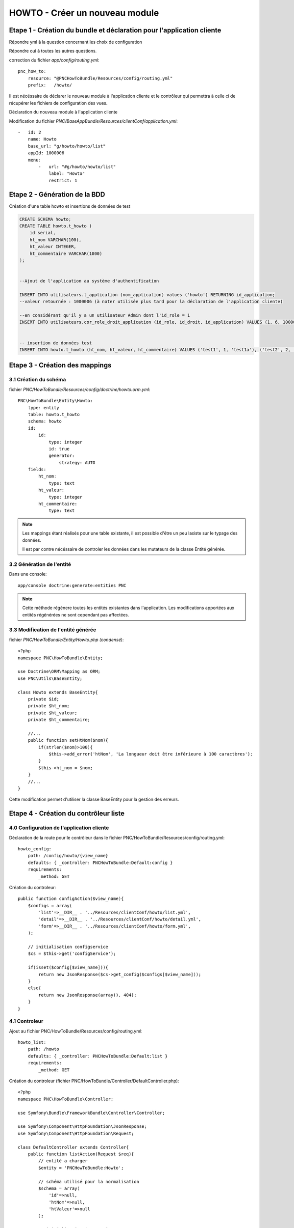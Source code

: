 HOWTO - Créer un nouveau module
===============================

Etape 1 - Création du bundle et déclaration pour l'application cliente
----------------------------------------------------------------------

.. code:: 
    app/console generate:bundle --namespace=PNC/HowToBundle

Répondre yml à la question concernant les choix de configuration

Répondre oui à toutes les autres questions.


correction du fichier *app/config/routing.yml*::

    pnc_how_to:
        resource: "@PNCHowToBundle/Resources/config/routing.yml"
        prefix:   /howto/



Il est nécéssaire de déclarer le nouveau module à l'application cliente et le contrôleur qui permettra à celle ci de récupérer les fichiers de configuration des vues. 


Déclaration du nouveau module à l'application cliente

Modification du fichier *PNC/BaseAppBundle/Resources/clientConf/application.yml*::

    -   id: 2
        name: Howto
        base_url: "g/howto/howto/list"
        appId: 1000006
        menu:
            -   url: "#g/howto/howto/list"
                label: "Howto"
                restrict: 1



Etape 2 - Génération de la BDD
------------------------------

Création d'une table howto et insertions de données de test

.. code:: 

    CREATE SCHEMA howto;
    CREATE TABLE howto.t_howto (
        id serial,
        ht_nom VARCHAR(100),
        ht_valeur INTEGER,
        ht_commentaire VARCHAR(1000)
    );


    --Ajout de l'application au système d'authentification

    INSERT INTO utilisateurs.t_application (nom_application) values ('howto') RETURNING id_application;
    --valeur retournée : 1000006 (à noter utilisée plus tard pour la déclaration de l'application cliente)
    
    --en considérant qu'il y a un utilisateur Admin dont l'id_role = 1
    INSERT INTO utilisateurs.cor_role_droit_application (id_role, id_droit, id_application) VALUES (1, 6, 1000006);


    -- insertion de données test
    INSERT INTO howto.t_howto (ht_nom, ht_valeur, ht_commentaire) VALUES ('test1', 1, 'test1a'), ('test2', 2, 'test2b'), ('test3', 3, 'test3c')




Etape 3 - Création des mappings
-------------------------------


3.1 Création du schéma
~~~~~~~~~~~~~~~~~~~~~~


fichier *PNC/HowToBundle/Resources/config/doctrine/howto.orm.yml*::

    PNC\HowToBundle\Entity\Howto:
        type: entity
        table: howto.t_howto
        schema: howto
        id:
            id:
                type: integer
                id: true
                generator:
                    strategy: AUTO
        fields:
            ht_nom:
                type: text
            ht_valeur:
                type: integer
            ht_commentaire:
                type: text

.. note::
    Les mappings étant réalisés pour une table existante, il est possible d'être un peu laxiste sur le typage des données. 
    
    Il est par contre nécéssaire de controler les données dans les mutateurs de la classe Entité générée.



3.2 Génération de l'entité
~~~~~~~~~~~~~~~~~~~~~~~~~~

Dans une console::

    app/console doctrine:generate:entities PNC

.. note::
    Cette méthode régénere toutes les entités existantes dans l'application. Les modifications apportées aux entités régénérées ne sont cependant pas affectées.



3.3 Modification de l'entité générée
~~~~~~~~~~~~~~~~~~~~~~~~~~~~~~~~~~~~


fichier *PNC/HowToBundle/Entity/Howto.php (condensé)*::

    <?php
    namespace PNC\HowToBundle\Entity;

    use Doctrine\ORM\Mapping as ORM;
    use PNC\Utils\BaseEntity;

    class Howto extends BaseEntity{
        private $id;
        private $ht_nom;
        private $ht_valeur;
        private $ht_commentaire;

        //...
        public function setHtNom($nom){
            if(strlen($nom)>100){
                $this->add_error('htNom', 'La longueur doit être inférieure à 100 caractères');
            }
            $this->ht_nom = $nom;
        }
        //...
    }


Cette modification permet d'utiliser la classe BaseEntity pour la gestion des erreurs.


Etape 4 - Création du contrôleur liste
------------------------------------------

4.0 Configuration de l'application cliente
~~~~~~~~~~~~~~~~~~~~~~~~~~~~~~~~~~~~~~~~~~


Déclaration de la route pour le contrôleur dans le fichier PNC/HowToBundle/Resources/config/routing.yml::

    howto_config:
        path: /config/howto/{view_name}
        defaults: { _controller: PNCHowToBundle:Default:config }
        requirements:
            _method: GET


Création du controleur::

    public function configAction($view_name){
        $configs = array(
            'list'=>__DIR__ . '../Resources/clientConf/howto/list.yml',
            'detail'=>__DIR__ . '../Resources/clientConf/howto/detail.yml',
            'form'=>__DIR__ . '../Resources/clientConf/howto/form.yml',
        );

        // initialisation configservice
        $cs = $this->get('configService');
        
        if(isset($config[$view_name])){
            return new JsonResponse($cs->get_config($configs[$view_name]));
        }
        else{
            return new JsonResponse(array(), 404);
        }
    }



4.1 Controleur
~~~~~~~~~~~~~~

Ajout au fichier PNC/HowToBundle/Resources/config/routing.yml::

    howto_list:
        path: /howto
        defaults: { _controller: PNCHowToBundle:Default:list }
        requirements:
            _method: GET


Création du controleur (fichier PNC/HowToBundle/Controller/DefaultController.php)::

    <?php
    namespace PNC\HowToBundle\Controller;

    use Symfony\Bundle\FrameworkBundle\Controller\Controller;
    
    use Symfony\Component\HttpFoundation\JsonResponse;
    use Symfony\Component\HttpFoundation\Request;

    class DefaultController extends Controller{
        public function listAction(Request $req){
            // entité a charger
            $entity = 'PNCHowToBundle:Howto';

            // schéma utilisé pour la normalisation
            $schema = array(
                'id'=>null,
                'htNom'=>null,
                'htValeur'=>null
            );

            // initialisation des services
            $ps = $this->get('pagination');
            $es = $this->get('entityService');

            // requête
            $result = $ps->filter_request($entity, $req);

            // mise en forme du résultat
            $out = array();
            foreach($result['filtered'] as $item){
                $out[] = $es->normalize($item, $schema);
            }

            $result['filtered'] = $out;
            return new JsonResponse($result);
        }
    }


À cette étape, l'url *appurl/howto/howto* doit renvoyer la liste des données sous forme de JSON.




4.2 Creation du controleur de configuration
~~~~~~~~~~~~~~~~~~~~~~~~~~~~~~~~~~~~~~~~~~~


Création du fichier de configuration *PNC/HowToBundle/Resources/clientConf/howto/list.yml*::

    title: "howto"
    emptyMsg: "Aucun howto enregistré"
    dataUrl: "howto/howto"
    editAccess: 6
    createBtnLabel: "Nouveau howto"
    createUrl: "#/g/howto/howto/edit"
    editUrl: "#/g/howto/howto/edit/"
    detailUrl: "#/g/howto/howto/detail/"
    filtering:
        limit: null
    fields:
        -   name: id
            label: ID
            type: text
            filter:
                id: text
            options:
                visible: false
        -   name: htNom
            label: "Nom"
            type: text
            filter:
                htNom: text
            options:
                style: xl
                visible: true
        -   name: htValeur
            label: "Valeur"
            type: text
            filter:
                htValeur: text
            options:
                style: xl
                visible: true


À cette étape, l'url *appurl/#/g/howto/howto/list* doit afficher un tableau de données 



Etape 5 - Création du contrôleur détails
----------------------------------------


5.1 Controleur
~~~~~~~~~~~~~~

Ajout au fichier PNC/HowToBundle/Resources/config/routing.yml::

    howto_detail:
        path: /howto/{id}
        defaults: { _controller: PNCHowToBundle:Default:detail }
        requirements:
            _method: GET


Création du controleur (fichier PNC/HowToBundle/Controller/DefaultController.php)::

    <?php
    namespace PNC\HowToBundle\Controller;

    use Symfony\Bundle\FrameworkBundle\Controller\Controller;
    
    use Symfony\Component\HttpFoundation\JsonResponse;
    use Symfony\Component\HttpFoundation\Request;

    class DefaultController extends Controller{
        public function listAction(Request $req){
            //...
        }

        public function detailAction(Request $req, $id){
            // entité
            $entity = 'PNCHowToBundle:Howto';

            // schéma utilisé pour la normalisation
            // ici on utilise le fichier de mapping de l'entité puisqu'on 
            // veut en récupérer toutes les données
            $schema =  '../src/PNC/HowToBundle/Resources/config/doctrine/Howto.orm.yml';
            // initialisation des services
            $es = $this->get('entityService');
            $data = $es->getOne($entity, array('id'=>$id));
            if($data){
                return new JsonResponse($es->normalize($data, $schema));
            }
            // objet inexistant
            return new JsonResponse(array(), 404);
            
        }
    }


5.2 Creation du controleur de configuration
~~~~~~~~~~~~~~~~~~~~~~~~~~~~~~~~~~~~~~~~~~~


Création du fichier de configuration *PNC/HowToBundle/Resources/clientConf/howto/detail.yml*::

    editAccess: 3
    dataUrl: "chiro/obs_taxon/"
    groups:
        -   name: "Général"
            fields:
                -   name: id
                    type: hidden
                -   name: htNom
                    label: "Nom"
                    type: string
                -   name: htValeur
                    label: "Valeur"
                    type: num
        -   name: "Commentaires"
            fields:
                -   name: htCommentaire
                    label: "Commentaire"
                    type: string



Etape 6 - Création du contrôleur d'ajout
----------------------------------------


6.1 Controleur
~~~~~~~~~~~~~~


Ajout au fichier PNC/HowToBundle/Resources/config/routing.yml::

    howto_detail:
        path: /howto
        defaults: { _controller: PNCHowToBundle:Default:create}
        requirements:
            _method: PUT


Création du controleur (fichier PNC/HowToBundle/Controller/DefaultController.php)::

    //ajouter avant la déclaration de classe
    //use PNC\HowToBundle\Entity\Howto;

    function createAction(Request $request){
        $et = $this->get('entityService');
        $data = json_decode($request->getContent(), true);
        $mapping =  '../src/PNC/HowToBundle/Resources/config/doctrine/Howto.orm.yml';
        $config = array($mapping => array(
                'entity' => new Howto(),
                'data' => $data
            )
        );
        try{
            $result = $et->create($config);
            $howto = $result[$mapping];
            return new JsonResponse(array('id'=>$howto->getId()));
        }
        catch(DataObjectException $e){
            return new JsonResponse($e->getErrors());
        }
    }


6.2 Creation du controleur de configuration
~~~~~~~~~~~~~~~~~~~~~~~~~~~~~~~~~~~~~~~~~~~


Création du fichier de configuration *PNC/HowToBundle/Resources/clientConf/howto/form.yml*::

    editAccess: 3
    deleteAccess: 3
    dataUrl: "howto/howto/"
    createSuccessMessage: "Création d'un nouvel objet"
    updateSuccessMessage: "Modification de l'objet réussie"
    deleteSuccessMessage: "Suppression réussie"
    formDeleteRedirectUrl: "g/howto/howto/list"
    formCreateCancelUrl: "g/howto/howto/list"
    groups:
        -   name: "Général"
            fields:
                -   name: id
                    type: hidden
                -   name: htNom
                    label: "Nom"
                    type: string
                    options:
                        minLength: 1
                        maxLength: 100
                -   name: htValeur
                    label: "Valeur"
                    type: num
        -   name: "Commentaires"
            fields:
                -   name: htCommentaire
                    label: "Commentaire"
                    type: text
                        maxLength: 1000


Etape 7 - Création du contrôleur de mise à jour
-----------------------------------------------


7.1 Controleur
~~~~~~~~~~~~~~


Ajout au fichier PNC/HowToBundle/Resources/config/routing.yml::

    howto_update:
        path: /howto/{id}
        defaults: { _controller: PNCHowToBundle:Default:update}
        requirements:
            _method: POST


Création du controleur (fichier PNC/HowToBundle/Controller/DefaultController.php)::

    function updateAction(Request $request, $id){
        $et = $this->get('entityService');
        $data = json_decode($request->getContent(), true);
        $mapping =  '../src/PNC/HowToBundle/Resources/config/doctrine/Howto.orm.yml';
        $entity = 'PNCHowToBundle:Howto';

        $config = array($mapping => array(
                'repo' => $entity,
                'filter'=>array('id'=>$id),
                'data' => $data
            )
        );
        try{
            $result = $et->update($config);
            $howto = $result[$mapping];
            return new JsonResponse(array('id'=>$howto->getId()));
        }
        catch(DataObjectException $e){
            return new JsonResponse($e->getErrors());
        }
    }

.. note::
    L'application cliente utilise le même schéma pour la mise à jour que pour la création.



Etape 8 - Création du contrôleur de suppression
-----------------------------------------------


8.1 Controleur
~~~~~~~~~~~~~~


Ajout au fichier PNC/HowToBundle/Resources/config/routing.yml::

    howto_update:
        path: /howto/{id}
        defaults: { _controller: PNCHowToBundle:Default:delete}
        requirements:
            _method: DELETE


Création du controleur (fichier PNC/HowToBundle/Controller/DefaultController.php)::

    function deleteAction(Request $request, $id){
        $et = $this->get('entityService');
        $mapping =  '../src/PNC/HowToBundle/Resources/config/doctrine/Howto.orm.yml';
        $entity = 'PNCHowToBundle:Howto';

        $config = array($mapping => array(
                'repo' => $entity,
                'filter'=>array('id'=>$id),
            )
        );
        try{
            $result = $et->delete($config);
            $howto = $result[$mapping];
            return new JsonResponse(array('id'=>$howto->getId()));
        }
        catch(DataObjectException $e){
            return new JsonResponse($e->getErrors());
        }
    }
